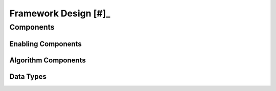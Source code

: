Framework Design [#]_
=====================


Components
----------

Enabling Components
^^^^^^^^^^^^^^^^^^^


Algorithm Components
^^^^^^^^^^^^^^^^^^^^


Data Types
^^^^^^^^^^
